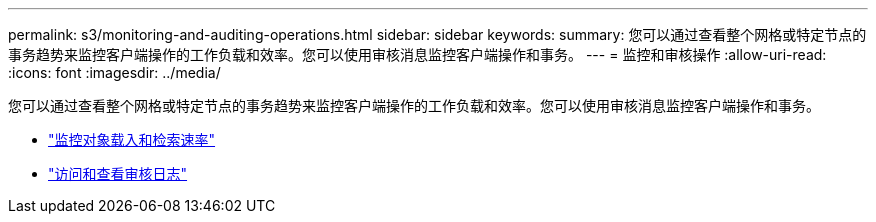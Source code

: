 ---
permalink: s3/monitoring-and-auditing-operations.html 
sidebar: sidebar 
keywords:  
summary: 您可以通过查看整个网格或特定节点的事务趋势来监控客户端操作的工作负载和效率。您可以使用审核消息监控客户端操作和事务。 
---
= 监控和审核操作
:allow-uri-read: 
:icons: font
:imagesdir: ../media/


[role="lead"]
您可以通过查看整个网格或特定节点的事务趋势来监控客户端操作的工作负载和效率。您可以使用审核消息监控客户端操作和事务。

* link:monitoring-object-ingest-and-retrieval-rates.html["监控对象载入和检索速率"]
* link:accessing-and-reviewing-audit-logs.html["访问和查看审核日志"]

